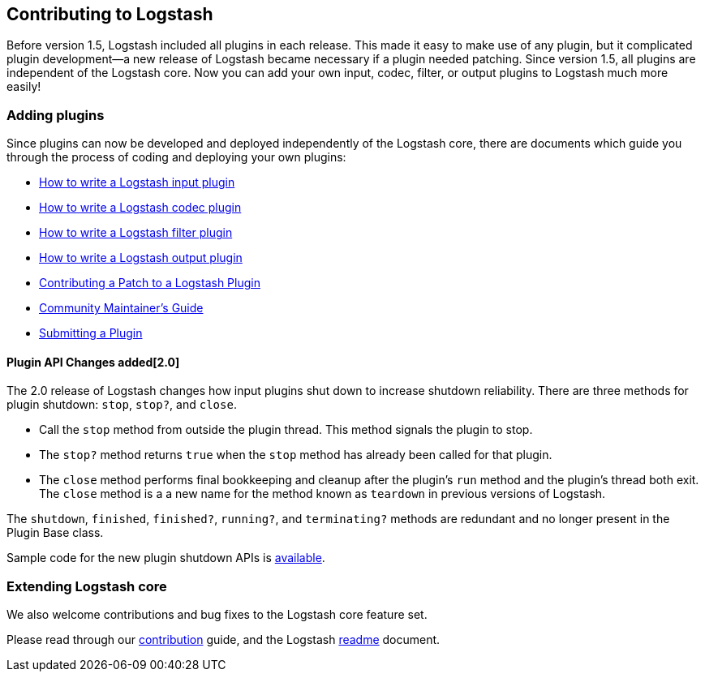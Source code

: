 [[contributing-to-logstash]]
== Contributing to Logstash

Before version 1.5, Logstash included all plugins in each release.  This made it
easy to make use of any plugin, but it complicated plugin development--a new
release of Logstash became necessary if a plugin needed patching.  Since version
1.5, all plugins are independent of the Logstash core. Now you can add your own
input, codec, filter, or output plugins to Logstash much more easily!

[float]
=== Adding plugins

Since plugins can now be developed and deployed independently of the Logstash
core, there are documents which guide you through the process of coding and
deploying your own plugins:


* http://www.elasticsearch.org/guide/en/logstash/current/_how_to_write_a_logstash_input_plugin.html[How to write a Logstash input plugin]
* http://www.elasticsearch.org/guide/en/logstash/current/_how_to_write_a_logstash_codec_plugin.html[How to write a Logstash codec plugin]
* http://www.elasticsearch.org/guide/en/logstash/current/_how_to_write_a_logstash_filter_plugin.html[How to write a Logstash filter plugin]
* http://www.elasticsearch.org/guide/en/logstash/current/_how_to_write_a_logstash_output_plugin.html[How to write a Logstash output plugin]
* <<contributing-patch-plugin,Contributing a Patch to a Logstash Plugin>>
* <<community-maintainer,Community Maintainer's Guide>>
* <<submitting-plugin,Submitting a Plugin>>

[float]
==== Plugin API Changes added[2.0]

The 2.0 release of Logstash changes how input plugins shut down to increase shutdown reliability. There are three methods
for plugin shutdown: `stop`, `stop?`, and `close`.

* Call the `stop` method from outside the plugin thread. This method signals the plugin to stop.
* The `stop?` method returns `true` when the `stop` method has already been called for that plugin.
* The `close` method performs final bookkeeping and cleanup after the plugin's `run` method and the plugin's thread both
exit. The `close` method is a a new name for the method known as `teardown` in previous versions of Logstash.

The `shutdown`, `finished`, `finished?`, `running?`, and `terminating?` methods are redundant and no longer present in the
Plugin Base class.

Sample code for the new plugin shutdown APIs is https://github.com/logstash-plugins/logstash-input-example/blob/master/lib/logstash/inputs/example.rb[available].

[float]
=== Extending Logstash core

We also welcome contributions and bug fixes to the Logstash core feature set.

Please read through our
https://github.com/elastic/logstash/blob/master/CONTRIBUTING.md[contribution]
guide, and the Logstash
https://github.com/elastic/logstash/blob/master/README.md[readme]
document.
